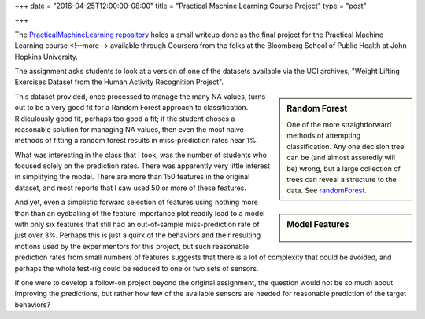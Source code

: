 +++
date = "2016-04-25T12:00:00-08:00"
title = "Practical Machine Learning Course Project"
type = "post"

+++

The
`PracticalMachineLearning repository
<http://fisodd.github.io/PracticalMachineLearning/>`__
holds a small writeup done as the final project
for the Practical Machine Learning course
<!--more-->
available through Coursera from the folks at
the Bloomberg School of Public Health at John Hopkins University.

The assignment asks students to look at a version of one of the datasets
available via the UCI archives,
"Weight Lifting Exercises Dataset from the Human Activity Recognition Project".

.. sidebar:: Random Forest

   One of the more straightforward methods of attempting classification.
   Any one decision tree can be (and almost assuredly will be) wrong,
   but a large collection of trees can reveal a structure to the data.
   See
   `randomForest <https://cran.r-project.org/web/packages/randomForest/>`__.

This dataset provided, once processed to manage the many NA values,
turns out to be a very good fit for
a Random Forest approach to classification.
Ridiculously good fit, perhaps too good a fit;
if the student choses a reasonable solution for managing NA values,
then even the most naive methods of fitting a random forest results
in miss-prediction rates near 1%.

What was interesting in the class that I took,
was the number of students who focused solely on the prediction rates.
There was apparently very little interest in simplifying the model.
There are more than 150 features in the original dataset,
and most reports that I saw used 50 or more of these features.

.. sidebar:: Model Features

   .. figure:: MeanDecreaseGini.png

And yet, even a simplistic forward selection of features
using nothing more than than an eyeballing of the feature importance plot
readily lead to a model with only six features that still had an out-of-sample
miss-prediction rate of just over 3%.
Perhaps this is just a quirk of the behaviors and their resulting motions
used by the experimentors for this project, but such reasonable
prediction rates from small numbers of features suggests that there
is a lot of complexity that could be avoided,
and perhaps the whole test-rig could be reduced to one or two sets of sensors.

If one were to develop a follow-on project beyond the original assignment,
the question would not be so much about improving the predictions,
but rather how few of the available sensors are needed
for reasonable prediction of the target behaviors?


